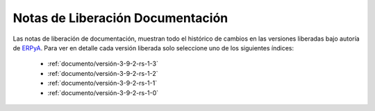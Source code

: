 .. _ERPyA: http://erpya.com
.. _src/general/release-notes-documentation:

=====================================
**Notas de Liberación Documentación**
=====================================

Las notas de liberación de documentación, muestran todo el histórico de cambios en las versiones liberadas bajo autoría de `ERPyA`_. Para ver en detalle cada versión liberada solo seleccione uno de los siguientes índices:

    - :ref:`documento/versión-3-9-2-rs-1-3`
    - :ref:`documento/versión-3-9-2-rs-1-2`
    - :ref:`documento/versión-3-9-2-rs-1-1`
    - :ref:`documento/versión-3-9-2-rs-1-0`
